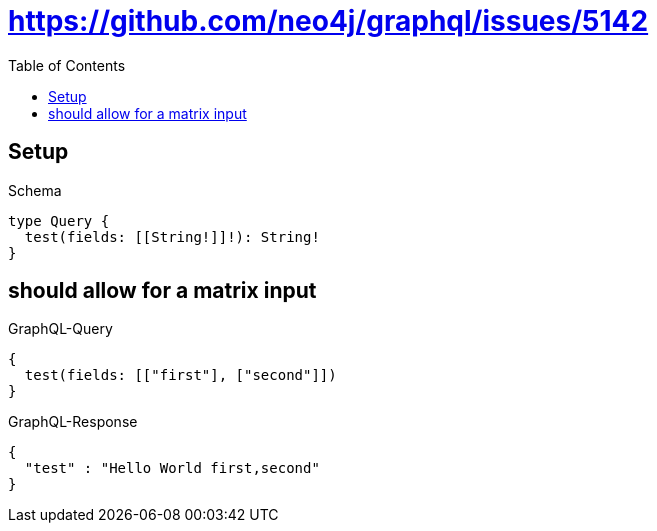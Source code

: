 :toc:
:toclevels: 42

= https://github.com/neo4j/graphql/issues/5142

== Setup

.Schema
[source,graphql,schema=true]
----
type Query {
  test(fields: [[String!]]!): String!
}
----

== should allow for a matrix input

.GraphQL-Query
[source,graphql,request=true]
----
{
  test(fields: [["first"], ["second"]])
}
----

.GraphQL-Response
[source,json,response=true]
----
{
  "test" : "Hello World first,second"
}
----
